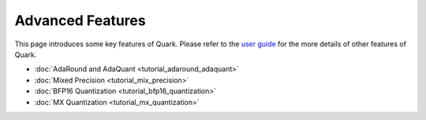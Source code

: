 Advanced Features
=================

This page introduces some key features of Quark. Please refer to the 
`user guide <./user_guide.html>`__ for the more details of other features
of Quark.

-  :doc:`AdaRound and AdaQuant <tutorial_adaround_adaquant>`
-  :doc:`Mixed Precision <tutorial_mix_precision>`
-  :doc:`BFP16 Quantization <tutorial_bfp16_quantization>`
-  :doc:`MX Quantization <tutorial_mx_quantization>`

.. raw:: html

   <!-- 
   ## License
   Copyright (C) 2023, Advanced Micro Devices, Inc. All rights reserved. SPDX-License-Identifier: MIT
   -->
